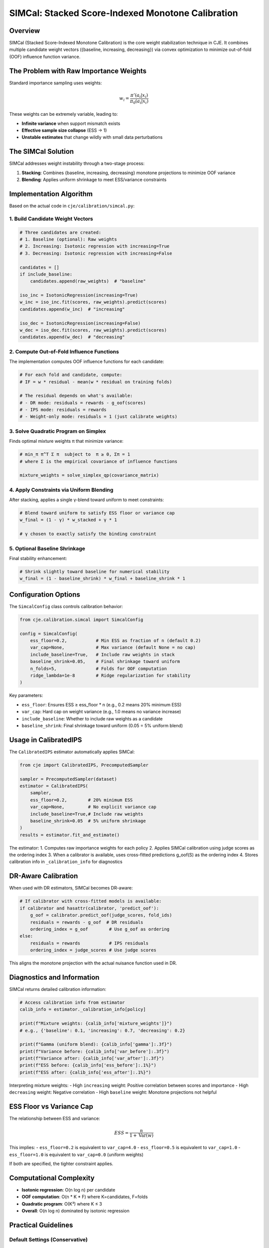 SIMCal: Stacked Score-Indexed Monotone Calibration  
===================================================

Overview
--------

SIMCal (Stacked Score-Indexed Monotone Calibration) is the core weight stabilization technique in CJE. It combines multiple candidate weight vectors ({baseline, increasing, decreasing}) via convex optimization to minimize out-of-fold (OOF) influence function variance.

The Problem with Raw Importance Weights
----------------------------------------

Standard importance sampling uses weights:

.. math::

   w_i = \frac{\pi'(a_i|x_i)}{\pi_0(a_i|x_i)}

These weights can be extremely variable, leading to:

- **Infinite variance** when support mismatch exists
- **Effective sample size collapse** (ESS → 1)
- **Unstable estimates** that change wildly with small data perturbations

The SIMCal Solution
-------------------

SIMCal addresses weight instability through a two-stage process:

1. **Stacking**: Combines {baseline, increasing, decreasing} monotone projections to minimize OOF variance
2. **Blending**: Applies uniform shrinkage to meet ESS/variance constraints

Implementation Algorithm
------------------------

Based on the actual code in ``cje/calibration/simcal.py``:

1. Build Candidate Weight Vectors
~~~~~~~~~~~~~~~~~~~~~~~~~~~~~~~~~~

.. code-block:: python

   # Three candidates are created:
   # 1. Baseline (optional): Raw weights
   # 2. Increasing: Isotonic regression with increasing=True
   # 3. Decreasing: Isotonic regression with increasing=False
   
   candidates = []
   if include_baseline:
       candidates.append(raw_weights)  # "baseline"
   
   iso_inc = IsotonicRegression(increasing=True)
   w_inc = iso_inc.fit(scores, raw_weights).predict(scores)
   candidates.append(w_inc)  # "increasing"
   
   iso_dec = IsotonicRegression(increasing=False)
   w_dec = iso_dec.fit(scores, raw_weights).predict(scores)
   candidates.append(w_dec)  # "decreasing"

2. Compute Out-of-Fold Influence Functions
~~~~~~~~~~~~~~~~~~~~~~~~~~~~~~~~~~~~~~~~~~~

The implementation computes OOF influence functions for each candidate:

.. code-block:: python

   # For each fold and candidate, compute:
   # IF = w * residual - mean(w * residual on training folds)
   
   # The residual depends on what's available:
   # - DR mode: residuals = rewards - g_oof(scores)  
   # - IPS mode: residuals = rewards
   # - Weight-only mode: residuals = 1 (just calibrate weights)

3. Solve Quadratic Program on Simplex
~~~~~~~~~~~~~~~~~~~~~~~~~~~~~~~~~~~~~~

Finds optimal mixture weights π that minimize variance:

.. code-block:: python

   # min_π π^T Σ π  subject to  π ≥ 0, Σπ = 1
   # where Σ is the empirical covariance of influence functions
   
   mixture_weights = solve_simplex_qp(covariance_matrix)

4. Apply Constraints via Uniform Blending
~~~~~~~~~~~~~~~~~~~~~~~~~~~~~~~~~~~~~~~~~~

After stacking, applies a single γ-blend toward uniform to meet constraints:

.. code-block:: python

   # Blend toward uniform to satisfy ESS floor or variance cap
   w_final = (1 - γ) * w_stacked + γ * 1
   
   # γ chosen to exactly satisfy the binding constraint

5. Optional Baseline Shrinkage
~~~~~~~~~~~~~~~~~~~~~~~~~~~~~~~

Final stability enhancement:

.. code-block:: python

   # Shrink slightly toward baseline for numerical stability
   w_final = (1 - baseline_shrink) * w_final + baseline_shrink * 1

Configuration Options
---------------------

The ``SimcalConfig`` class controls calibration behavior:

.. code-block:: python

   from cje.calibration.simcal import SimcalConfig
   
   config = SimcalConfig(
       ess_floor=0.2,           # Min ESS as fraction of n (default 0.2)
       var_cap=None,            # Max variance (default None = no cap)
       include_baseline=True,   # Include raw weights in stack
       baseline_shrink=0.05,    # Final shrinkage toward uniform
       n_folds=5,               # Folds for OOF computation
       ridge_lambda=1e-8        # Ridge regularization for stability
   )

Key parameters:

- ``ess_floor``: Ensures ESS ≥ ess_floor * n (e.g., 0.2 means 20% minimum ESS)
- ``var_cap``: Hard cap on weight variance (e.g., 1.0 means no variance increase)
- ``include_baseline``: Whether to include raw weights as a candidate
- ``baseline_shrink``: Final shrinkage toward uniform (0.05 = 5% uniform blend)

Usage in CalibratedIPS
----------------------

The ``CalibratedIPS`` estimator automatically applies SIMCal:

.. code-block:: python

   from cje import CalibratedIPS, PrecomputedSampler
   
   sampler = PrecomputedSampler(dataset)
   estimator = CalibratedIPS(
       sampler,
       ess_floor=0.2,        # 20% minimum ESS
       var_cap=None,         # No explicit variance cap
       include_baseline=True,# Include raw weights
       baseline_shrink=0.05  # 5% uniform shrinkage
   )
   results = estimator.fit_and_estimate()

The estimator:
1. Computes raw importance weights for each policy
2. Applies SIMCal calibration using judge scores as the ordering index
3. When a calibrator is available, uses cross-fitted predictions g_oof(S) as the ordering index
4. Stores calibration info in ``_calibration_info`` for diagnostics

DR-Aware Calibration
--------------------

When used with DR estimators, SIMCal becomes DR-aware:

.. code-block:: python

   # If calibrator with cross-fitted models is available:
   if calibrator and hasattr(calibrator, 'predict_oof'):
       g_oof = calibrator.predict_oof(judge_scores, fold_ids)
       residuals = rewards - g_oof  # DR residuals
       ordering_index = g_oof        # Use g_oof as ordering
   else:
       residuals = rewards           # IPS residuals  
       ordering_index = judge_scores # Use judge scores

This aligns the monotone projection with the actual nuisance function used in DR.

Diagnostics and Information
---------------------------

SIMCal returns detailed calibration information:

.. code-block:: python

   # Access calibration info from estimator
   calib_info = estimator._calibration_info[policy]
   
   print(f"Mixture weights: {calib_info['mixture_weights']}")
   # e.g., {'baseline': 0.1, 'increasing': 0.7, 'decreasing': 0.2}
   
   print(f"Gamma (uniform blend): {calib_info['gamma']:.3f}")
   print(f"Variance before: {calib_info['var_before']:.3f}")
   print(f"Variance after: {calib_info['var_after']:.3f}")
   print(f"ESS before: {calib_info['ess_before']:.1%}")
   print(f"ESS after: {calib_info['ess_after']:.1%}")

Interpreting mixture weights:
- High ``increasing`` weight: Positive correlation between scores and importance
- High ``decreasing`` weight: Negative correlation
- High ``baseline`` weight: Monotone projections not helpful

ESS Floor vs Variance Cap
-------------------------

The relationship between ESS and variance:

.. math::

   ESS = \frac{n}{1 + \text{Var}(w)}

This implies:
- ``ess_floor=0.2`` is equivalent to ``var_cap=4.0``
- ``ess_floor=0.5`` is equivalent to ``var_cap=1.0``
- ``ess_floor=1.0`` is equivalent to ``var_cap=0.0`` (uniform weights)

If both are specified, the tighter constraint applies.

Computational Complexity
------------------------

- **Isotonic regression**: O(n log n) per candidate
- **OOF computation**: O(n * K * F) where K=candidates, F=folds
- **Quadratic program**: O(K³) where K ≤ 3
- **Overall**: O(n log n) dominated by isotonic regression

Practical Guidelines
--------------------

Default Settings (Conservative)
~~~~~~~~~~~~~~~~~~~~~~~~~~~~~~~~

.. code-block:: python

   # Good for most use cases
   CalibratedIPS(sampler, ess_floor=0.2)

High Variance Data
~~~~~~~~~~~~~~~~~~

.. code-block:: python

   # Tighter constraints for stability
   CalibratedIPS(sampler, ess_floor=0.3, baseline_shrink=0.1)

Large Sample Size
~~~~~~~~~~~~~~~~~

.. code-block:: python

   # Can afford less constraint
   CalibratedIPS(sampler, ess_floor=0.1, baseline_shrink=0.01)

Debugging Weight Issues
~~~~~~~~~~~~~~~~~~~~~~~

.. code-block:: python

   # Check what SIMCal is doing
   estimator = CalibratedIPS(sampler)
   estimator.fit()
   
   for policy in sampler.target_policies:
       info = estimator._calibration_info[policy]
       print(f"\n{policy}:")
       print(f"  Stacking: {info['mixture_weights']}")
       print(f"  Uniform blend: {info['gamma']:.1%}")
       print(f"  Variance reduction: {1 - info['var_after']/info['var_before']:.1%}")

Limitations
-----------

1. **Assumes monotone relationship**: Between scores and importance weights
2. **Requires meaningful scores**: Random scores won't help
3. **Computational overhead**: ~20-30% slower than raw IPS
4. **Not unbiased**: Trades bias for variance reduction

When SIMCal May Not Help
------------------------

- **Perfect overlap**: All weights ≈ 1
- **Random judge scores**: No signal for monotone projection  
- **Very large n**: Variance less of a concern
- **Need strict unbiasedness**: Use RawIPS instead

References
----------

- The stacked calibration approach is based on convex optimization for ensemble learning
- Isotonic regression uses scikit-learn's implementation (PAVA algorithm)
- See ``cje/calibration/simcal.py`` for complete implementation details